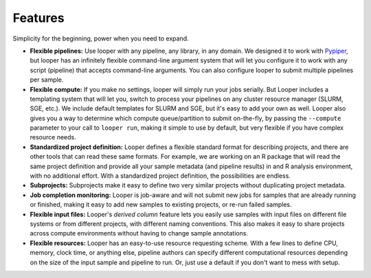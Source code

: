 
Features
******************************

Simplicity for the beginning, power when you need to expand.

- **Flexible pipelines:**  Use looper with any pipeline, any library, in any domain. We designed it to work with `Pypiper <http://pypiper.readthedocs.io/>`_, but looper has an infinitely flexible command-line argument system that will let you configure it to work with  any script (pipeline) that accepts command-line arguments. You can also configure looper to submit multiple pipelines per sample.

- **Flexible compute:**  If you make no settings, looper will simply run your jobs serially. But Looper includes a templating system that will let you, switch to process your pipelines on any cluster resource manager (SLURM, SGE, etc.). We include default templates for SLURM and SGE, but it's easy to add your own as well. Looper also gives you a way to determine which compute queue/partition to submit on-the-fly, by passing the ``--compute`` parameter to your call to ``looper run``, making it simple to use by default, but very flexible if you have complex resource needs.

- **Standardized project definition:** Looper defines a flexible standard format for describing projects, and there are other tools that can read these same formats. For example, we are working on an R package that will read the same project definition and provide all your sample metadata (and pipeline results) in and R analysis environment, with no additional effort. With a standardized project definition, the possibilities are endless.

- **Subprojects:** Subprojects make it easy to define two very similar projects without duplicating project metadata.

- **Job completion monitoring:**  Looper is job-aware and will not submit new jobs for samples that are already running or finished, making it easy to add new samples to existing projects, or re-run failed samples.

- **Flexible input files:** Looper's *derived column* feature lets you easily use samples with input files on different file systems or from different projects, with different naming conventions. This also makes it easy to share projects across compute environments without having to change sample annotations.

- **Flexible resources:**  Looper has an easy-to-use resource requesting scheme. With a few lines to define CPU, memory, clock time, or anything else, pipeline authors can specify different computational resources depending on the size of the input sample and pipeline to run. Or, just use a default if you don't want to mess with setup.
